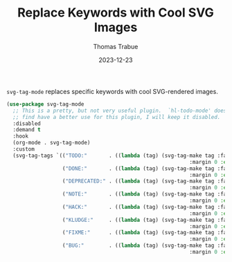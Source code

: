 #+TITLE:   Replace Keywords with Cool SVG Images
#+AUTHOR:  Thomas Trabue
#+EMAIL:   tom.trabue@gmail.com
#+DATE:    2023-12-23
#+TAGS:    svg tag mode font lock
#+STARTUP: fold

=svg-tag-mode= replaces specific keywords with cool SVG-rendered images.

#+begin_src emacs-lisp
  (use-package svg-tag-mode
    ;; This is a pretty, but not very useful plugin.  `hl-todo-mode' does everything I need. Until I
    ;; find have a better use for this plugin, I will keep it disabled.
    :disabled
    :demand t
    :hook
    (org-mode . svg-tag-mode)
    :custom
    (svg-tag-tags `(("TODO:"       . ((lambda (tag) (svg-tag-make tag :face 'org-todo
                                                             :margin 0 :end -1 :inverse t))))
                    ("DONE:"       . ((lambda (tag) (svg-tag-make tag :face 'org-done
                                                             :margin 0 :end -1))))
                    ("DEPRECATED:" . ((lambda (tag) (svg-tag-make tag :face 'org-done
                                                             :margin 0 :end -1 :inverse t))))
                    ("NOTE:"       . ((lambda (tag) (svg-tag-make tag :face 'org-warning
                                                             :margin 0 :end -1 :inverse t))))
                    ("HACK:"       . ((lambda (tag) (svg-tag-make tag :face 'org-warning
                                                             :margin 0 :end -1 :inverse t))))
                    ("KLUDGE:"     . ((lambda (tag) (svg-tag-make tag :face 'org-warning
                                                             :margin 0 :end -1))))
                    ("FIXME:"      . ((lambda (tag) (svg-tag-make tag :face 'org-todo
                                                             :margin 0 :end -1))))
                    ("BUG:"        . ((lambda (tag) (svg-tag-make tag :face 'org-todo
                                                             :margin 0 :end -1)))))))
#+end_src
